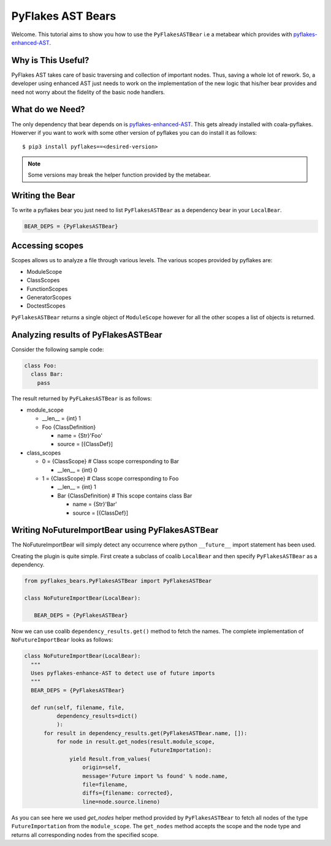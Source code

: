 PyFlakes AST Bears
==================

Welcome. This tutorial aims to show you how to use the ``PyFlakesASTBear`` i.e a
metabear which provides with `pyflakes-enhanced-AST
<https://github.com/PyCQA/pyflakes>`__.

Why is This Useful?
-------------------

PyFlakes AST takes care of basic traversing and collection of important nodes. Thus,
saving a whole lot of rework. So, a developer using enhanced AST just needs to work
on the implementation of the new logic that his/her bear provides and need not worry
about the fidelity of the basic node handlers.


What do we Need?
----------------

The only dependency that bear depends on is `pyflakes-enhanced-AST
<https://github.com/PyCQA/pyflakes>`_. This gets already installed with coala-pyflakes.
Howerver if you want to work with some other version of pyflakes you can do install it
as follows:

::

    $ pip3 install pyflakes==<desired-version>

.. note::

    Some versions may break the helper function provided by the metabear.

Writing the Bear
----------------

To write a pyflakes bear you just need to list ``PyFlakesASTBear`` as a dependency bear in
your ``LocalBear``.

.. code:: python

   BEAR_DEPS = {PyFlakesASTBear}


Accessing scopes
----------------

Scopes allows us to analyze a file through various levels. The various
scopes provided by pyflakes are:

-  ModuleScope
-  ClassScopes
-  FunctionScopes
-  GeneratorScopes
-  DoctestScopes

``PyFlakesASTBear`` returns a single object of ``ModuleScope`` however for all
the other scopes a list of objects is returned.


Analyzing results of PyFlakesASTBear
------------------------------------

Consider the following sample code:

.. code:: python

    class Foo:
      class Bar:
        pass

The result returned by ``PyFLakesASTBear`` is as follows:

-  module_scope

   - __len__ = {int} 1
   -  Foo {ClassDefinition}

      -  name = {Str}'Foo'
      -  source = [{ClassDef}]

-  class_scopes

   - 0 = {ClassScope}         # Class scope corresponding to Bar

     - __len__ = {int} 0

   - 1 = {ClassScope}         # Class scope corresponding to Foo

     - __len__ = {int} 1
     - Bar {ClassDefinition}  # This scope contains class Bar

       - name = {Str}'Bar'
       - source = [{ClassDef}]

Writing NoFutureImportBear using PyFlakesASTBear
------------------------------------------------

The NoFutureImportBear will simply detect any occurrence where python
``__future__`` import statement has been used.

Creating the plugin is quite simple. First create a subclass of coalib ``LocalBear``
and then specify ``PyFlakesASTBear`` as a dependency.

.. code:: python

    from pyflakes_bears.PyFlakesASTBear import PyFlakesASTBear

    class NoFutureImportBear(LocalBear):

       BEAR_DEPS = {PyFlakesASTBear}

Now we can use coalib ``dependency_results.get()`` method to fetch the names.
The complete implementation of ``NoFutureImportBear`` looks as follows:

.. code:: python

    class NoFutureImportBear(LocalBear):
      """
      Uses pyflakes-enhance-AST to detect use of future imports
      """
      BEAR_DEPS = {PyFlakesASTBear}

      def run(self, filename, file,
              dependency_results=dict()
              ):
          for result in dependency_results.get(PyFlakesASTBear.name, []):
              for node in result.get_nodes(result.module_scope,
                                           FutureImportation):
                  yield Result.from_values(
                      origin=self,
                      message='Future import %s found' % node.name,
                      file=filename,
                      diffs={filename: corrected},
                      line=node.source.lineno)

As you can see here we used `get_nodes` helper method provided by
``PyFlakesASTBear`` to fetch all nodes of the type ``FutureImportation``
from the ``module_scope``. The ``get_nodes`` method accepts the scope
and the node type and returns all corresponding nodes from the
specified scope.
